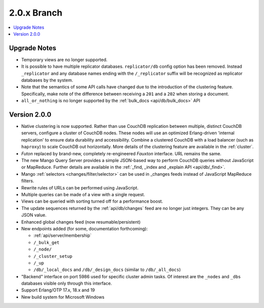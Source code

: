 .. Licensed under the Apache License, Version 2.0 (the "License"); you may not
.. use this file except in compliance with the License. You may obtain a copy of
.. the License at
..
..   http://www.apache.org/licenses/LICENSE-2.0
..
.. Unless required by applicable law or agreed to in writing, software
.. distributed under the License is distributed on an "AS IS" BASIS, WITHOUT
.. WARRANTIES OR CONDITIONS OF ANY KIND, either express or implied. See the
.. License for the specific language governing permissions and limitations under
.. the License.

.. _release/2.0.x:

============
2.0.x Branch
============

.. contents::
    :depth: 1
    :local:

.. _release/2.0.x/upgrade:

Upgrade Notes
=============

* Temporary views are no longer supported.
* It is possible to have multiple replicator databases.
  ``replicator/db`` config option has been removed.
  Instead ``_replicator`` and any database names ending
  with the ``/_replicator`` suffix will be recognized as
  replicator databases by the system.
* Note that the semantics of some API calls have changed due to the introduction
  of the clustering feature. Specifically, make note of the difference between
  receiving a ``201`` and a ``202`` when storing a document.
* ``all_or_nothing`` is no longer supported by the :ref:`bulk_docs
  <api/db/bulk_docs>` API

.. _release/2.0.0:

Version 2.0.0
=============

* Native clustering is now supported. Rather than use CouchDB replication
  between multiple, distinct CouchDB servers, configure a cluster of CouchDB
  nodes. These nodes will use an optimized Erlang-driven 'internal replication'
  to ensure data durability and accessibility. Combine a clustered CouchDB with
  a load balancer (such as ``haproxy``) to scale CouchDB out horizontally. More
  details of the clustering feature are available in the :ref:`cluster`.
* `Futon` replaced by brand-new, completely re-engineered `Fauxton` interface.
  URL remains the same.
* The new Mango Query Server provides a simple JSON-based way to perform CouchDB
  queries without JavaScript or MapReduce. Further details are available in the
  :ref:`_find, _index and _explain API <api/db/_find>`.
* Mango :ref:`selectors <changes/filter/selector>` can be used in _changes
  feeds instead of JavaScript MapReduce filters.
* Rewrite rules of URLs can be performed using JavaScript.
* Multiple queries can be made of a view with a single request.
* Views can be queried with sorting turned off for a performance boost.
* The update sequences returned by the :ref:`api/db/changes` feed are no longer
  just integers. They can be any JSON value.
* Enhanced global changes feed (now resumable/persistent)
* New endpoints added (for some, documentation forthcoming):

  * :ref:`api/server/membership`
  * ``/_bulk_get``
  * ``/_node/``
  * ``/_cluster_setup``
  * ``/_up``
  * ``/db/_local_docs`` and ``/db/_design_docs`` (similar to ``/db/_all_docs``)

* "Backend" interface on port 5986 used for specific cluster admin tasks. Of
  interest are the ``_nodes`` and ``_dbs`` databases visible only through this
  interface.
* Support Erlang/OTP 17.x, 18.x and 19
* New build system for Microsoft Windows
